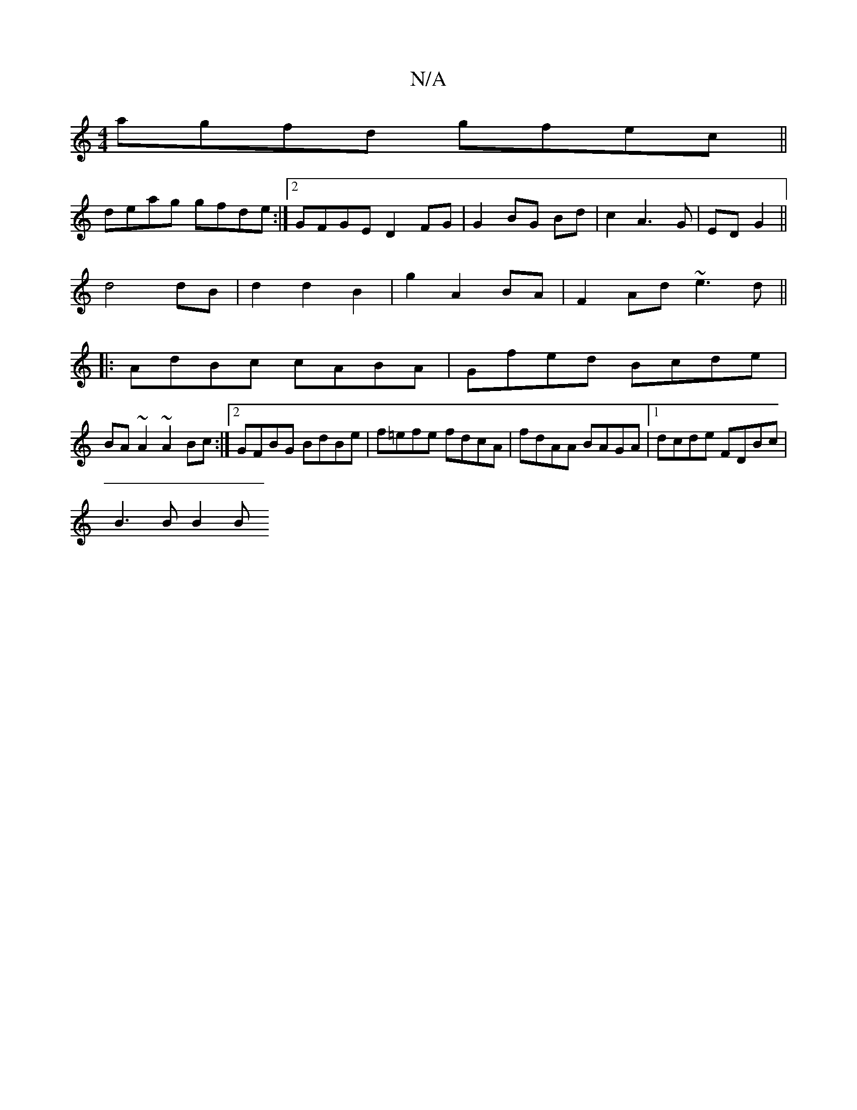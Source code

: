 X:1
T:N/A
M:4/4
R:N/A
K:Cmajor
agfd gfec||
deag gfde:|2 GFGE D2 FG | G2 BG Bd | c2 A3G|ED G2 ||
d4 dB | d2 d2 B2 | g2 A2 BA |F2 Ad ~e3d ||
|:AdBc cABA|Gfed Bcde|
BA~A2 ~A2 Bc:|2 GFBG BdBe|f=efe fdcA|fdAA BAGA|1 dcde FDBc|
B3 B B2 B